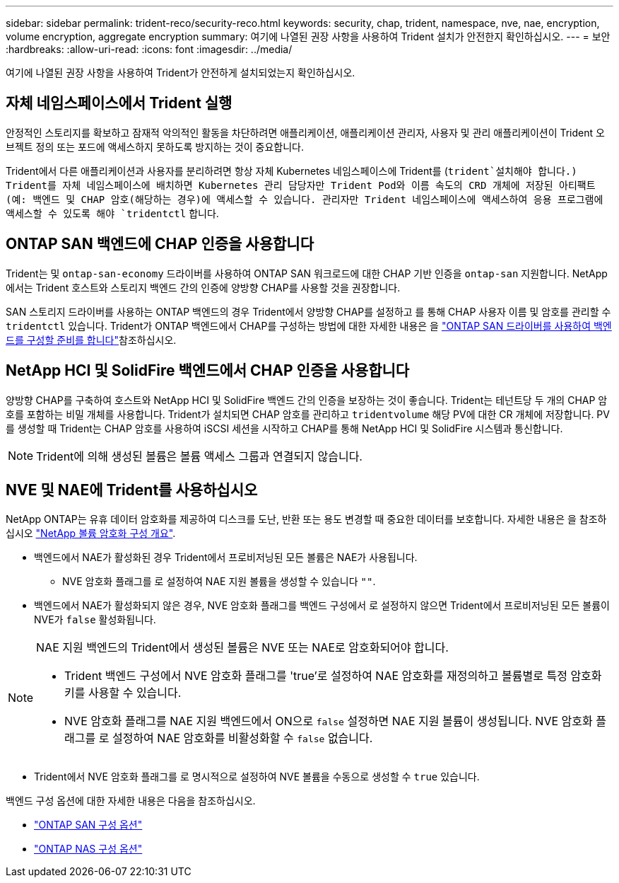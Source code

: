 ---
sidebar: sidebar 
permalink: trident-reco/security-reco.html 
keywords: security, chap, trident, namespace, nve, nae, encryption, volume encryption, aggregate encryption 
summary: 여기에 나열된 권장 사항을 사용하여 Trident 설치가 안전한지 확인하십시오. 
---
= 보안
:hardbreaks:
:allow-uri-read: 
:icons: font
:imagesdir: ../media/


[role="lead"]
여기에 나열된 권장 사항을 사용하여 Trident가 안전하게 설치되었는지 확인하십시오.



== 자체 네임스페이스에서 Trident 실행

안정적인 스토리지를 확보하고 잠재적 악의적인 활동을 차단하려면 애플리케이션, 애플리케이션 관리자, 사용자 및 관리 애플리케이션이 Trident 오브젝트 정의 또는 포드에 액세스하지 못하도록 방지하는 것이 중요합니다.

Trident에서 다른 애플리케이션과 사용자를 분리하려면 항상 자체 Kubernetes 네임스페이스에 Trident를 (`trident`설치해야 합니다.) Trident를 자체 네임스페이스에 배치하면 Kubernetes 관리 담당자만 Trident Pod와 이름 속도의 CRD 개체에 저장된 아티팩트(예: 백엔드 및 CHAP 암호(해당하는 경우)에 액세스할 수 있습니다. 관리자만 Trident 네임스페이스에 액세스하여 응용 프로그램에 액세스할 수 있도록 해야 `tridentctl` 합니다.



== ONTAP SAN 백엔드에 CHAP 인증을 사용합니다

Trident는 및 `ontap-san-economy` 드라이버를 사용하여 ONTAP SAN 워크로드에 대한 CHAP 기반 인증을 `ontap-san` 지원합니다. NetApp에서는 Trident 호스트와 스토리지 백엔드 간의 인증에 양방향 CHAP를 사용할 것을 권장합니다.

SAN 스토리지 드라이버를 사용하는 ONTAP 백엔드의 경우 Trident에서 양방향 CHAP를 설정하고 를 통해 CHAP 사용자 이름 및 암호를 관리할 수 `tridentctl` 있습니다. Trident가 ONTAP 백엔드에서 CHAP를 구성하는 방법에 대한 자세한 내용은 을 link:../trident-use/ontap-san-prep.html["ONTAP SAN 드라이버를 사용하여 백엔드를 구성할 준비를 합니다"^]참조하십시오.



== NetApp HCI 및 SolidFire 백엔드에서 CHAP 인증을 사용합니다

양방향 CHAP를 구축하여 호스트와 NetApp HCI 및 SolidFire 백엔드 간의 인증을 보장하는 것이 좋습니다. Trident는 테넌트당 두 개의 CHAP 암호를 포함하는 비밀 개체를 사용합니다. Trident가 설치되면 CHAP 암호를 관리하고 `tridentvolume` 해당 PV에 대한 CR 개체에 저장합니다. PV를 생성할 때 Trident는 CHAP 암호를 사용하여 iSCSI 세션을 시작하고 CHAP를 통해 NetApp HCI 및 SolidFire 시스템과 통신합니다.


NOTE: Trident에 의해 생성된 볼륨은 볼륨 액세스 그룹과 연결되지 않습니다.



== NVE 및 NAE에 Trident를 사용하십시오

NetApp ONTAP는 유휴 데이터 암호화를 제공하여 디스크를 도난, 반환 또는 용도 변경할 때 중요한 데이터를 보호합니다. 자세한 내용은 을 참조하십시오 link:https://docs.netapp.com/us-en/ontap/encryption-at-rest/configure-netapp-volume-encryption-concept.html["NetApp 볼륨 암호화 구성 개요"^].

* 백엔드에서 NAE가 활성화된 경우 Trident에서 프로비저닝된 모든 볼륨은 NAE가 사용됩니다.
+
** NVE 암호화 플래그를 로 설정하여 NAE 지원 볼륨을 생성할 수 있습니다 `""`.


* 백엔드에서 NAE가 활성화되지 않은 경우, NVE 암호화 플래그를 백엔드 구성에서 로 설정하지 않으면 Trident에서 프로비저닝된 모든 볼륨이 NVE가 `false` 활성화됩니다.


[NOTE]
====
NAE 지원 백엔드의 Trident에서 생성된 볼륨은 NVE 또는 NAE로 암호화되어야 합니다.

* Trident 백엔드 구성에서 NVE 암호화 플래그를 'true'로 설정하여 NAE 암호화를 재정의하고 볼륨별로 특정 암호화 키를 사용할 수 있습니다.
* NVE 암호화 플래그를 NAE 지원 백엔드에서 ON으로 `false` 설정하면 NAE 지원 볼륨이 생성됩니다. NVE 암호화 플래그를 로 설정하여 NAE 암호화를 비활성화할 수 `false` 없습니다.


====
* Trident에서 NVE 암호화 플래그를 로 명시적으로 설정하여 NVE 볼륨을 수동으로 생성할 수 `true` 있습니다.


백엔드 구성 옵션에 대한 자세한 내용은 다음을 참조하십시오.

* link:../trident-use/ontap-san-examples.html["ONTAP SAN 구성 옵션"]
* link:../trident-use/ontap-nas-examples.html["ONTAP NAS 구성 옵션"]

